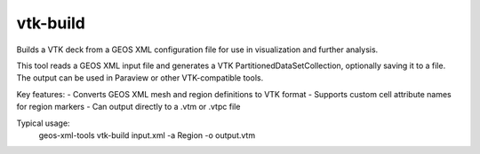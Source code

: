 vtk-build
---------

Builds a VTK deck from a GEOS XML configuration file for use in visualization and further analysis.

This tool reads a GEOS XML input file and generates a VTK PartitionedDataSetCollection, optionally saving it to a file. The output can be used in Paraview or other VTK-compatible tools.

Key features:
- Converts GEOS XML mesh and region definitions to VTK format
- Supports custom cell attribute names for region markers
- Can output directly to a .vtm or .vtpc file

Typical usage:
    geos-xml-tools vtk-build input.xml -a Region -o output.vtm

.. argparse::
   :module: geos.xml_tools.command_line_parsers
   :func: build_vtk_parser
   :prog: vtk-build 